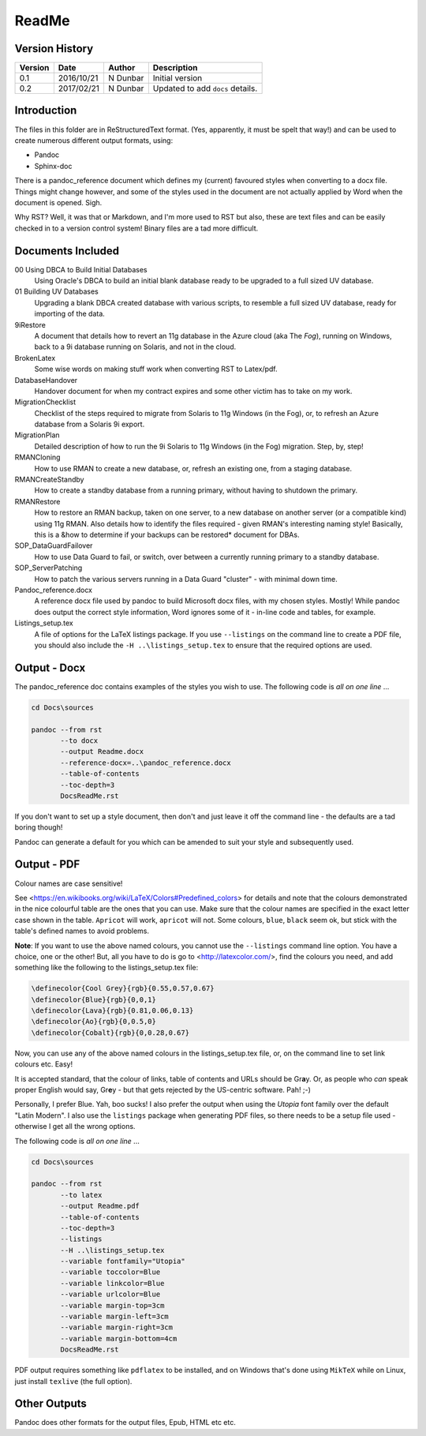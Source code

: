 ReadMe
======

Version History
---------------

+---------+------------+-------------+----------------------------------+
| Version | Date       | Author      | Description                      |
+=========+============+=============+==================================+
| 0.1     | 2016/10/21 | N Dunbar    | Initial version                  | 
+---------+------------+-------------+----------------------------------+
| 0.2     | 2017/02/21 | N Dunbar    | Updated to add ``docs`` details. | 
+---------+------------+-------------+----------------------------------+

Introduction
------------

The files in this folder are in ReStructuredText format. (Yes, apparently, it must be spelt that way!) and can be used to create numerous different output formats, using:

- Pandoc
- Sphinx-doc

There is a pandoc_reference document which defines my (current) favoured styles when converting to a docx file. Things might change however, and some of the styles used in the document are not actually applied by Word when the document is opened. Sigh.

Why RST? Well, it was that or Markdown, and I'm more used to RST but also, these are text files and can be easily checked in to a version control system! Binary files are a tad more difficult.


Documents Included
------------------

00 Using DBCA to Build Initial Databases
    Using Oracle's DBCA to build an initial blank database ready to be upgraded to a full sized UV database.

01 Building UV Databases
    Upgrading a blank DBCA created database with various scripts, to resemble a full sized UV database, ready for importing of the data.
    
9iRestore
    A document that details how to revert an 11g database in the Azure cloud (aka The *Fog*), running on Windows, back to a 9i database running on Solaris, and not in the cloud.
    
BrokenLatex
    Some wise words on making stuff work when converting RST to Latex/pdf.
    
DatabaseHandover
    Handover document for when my contract expires and some other victim has to take on my work.
    
MigrationChecklist
    Checklist of the steps required to migrate from Solaris to 11g Windows (in the Fog), or, to refresh an Azure database from a Solaris 9i export.

MigrationPlan
    Detailed description of how to run the 9i Solaris to 11g Windows (in the Fog) migration. Step, by, step!

RMANCloning
    How to use RMAN to create a new database, or, refresh an existing one, from a staging database.

RMANCreateStandby
    How to create a standby database from a running primary, without having to shutdown the primary.

RMANRestore
    How to restore an RMAN backup, taken on one server, to a new database on another server (or a compatible kind) using 11g RMAN. Also details how to identify the files required - given RMAN's interesting naming style! Basically, this is a &how to determine if your backups can be restored* document for DBAs.

SOP_DataGuardFailover
    How to use Data Guard to fail, or switch, over between a currently running primary to a standby database.
    
SOP_ServerPatching
    How to patch the various servers running in a Data Guard "cluster" - with minimal down time.
    
Pandoc_reference.docx
    A reference docx file used by pandoc to build Microsoft docx files, with my chosen styles. Mostly! While pandoc does output the correct style information, Word ignores some of it - in-line code and tables, for example.

Listings_setup.tex
    A file of options for the LaTeX listings package. If you use ``--listings`` on the command line to create a PDF file, you should also include the ``-H ..\listings_setup.tex`` to ensure that the required options are used.

Output - Docx
-------------

The pandoc_reference doc contains examples of the styles you wish to use. The following code is *all on one line* ...

..  code-block:: batch

    cd Docs\sources
    
    pandoc --from rst 
           --to docx 
           --output Readme.docx 
           --reference-docx=..\pandoc_reference.docx 
           --table-of-contents 
           --toc-depth=3 
           DocsReadMe.rst

If you don't want to set up a style document, then don't and just leave it off the command line - the defaults are a tad boring though! 

Pandoc can generate a default for you which can be amended to suit your style and subsequently used.


Output - PDF
------------

Colour names are case sensitive! 

See <https://en.wikibooks.org/wiki/LaTeX/Colors#Predefined_colors> for details and note that the colours demonstrated in the nice colourful table are the ones that you can use. Make sure that the colour names are specified in the exact letter case shown in the table. ``Apricot`` will work, ``apricot`` will not. Some colours, ``blue``, ``black`` seem ok, but stick with the table's defined names to avoid problems.

**Note**: If you want to use the above named colours, you cannot use the ``--listings`` command line option. You have a choice, one or the other! But, all you have to do is go to <http://latexcolor.com/>, find the colours you need, and add something like the following to the listings_setup.tex file:

..  code-block:: latex

    \definecolor{Cool Grey}{rgb}{0.55,0.57,0.67}
    \definecolor{Blue}{rgb}{0,0,1}
    \definecolor{Lava}{rgb}{0.81,0.06,0.13}
    \definecolor{Ao}{rgb}{0,0.5,0}
    \definecolor{Cobalt}{rgb}{0,0.28,0.67}

Now, you can use any of the above named colours in the listings_setup.tex file, or, on the command line to set link colours etc. Easy!    

It is accepted standard, that the colour of links, table of contents and URLs should be Gr\ **a**\ y. Or, as people who *can* speak proper English would say, Gr\ **e**\ y - but that gets rejected by the US-centric software. Pah! ;-)

Personally, I prefer Blue. Yah, boo sucks! I also prefer the output when using the *Utopia* font family over the default "Latin Modern". I also use the ``listings`` package when generating PDF files, so there needs to be a setup file used - otherwise I get all the wrong options.

The following code is *all on one line* ...

..  code-block:: batch

    cd Docs\sources
    
    pandoc --from rst 
           --to latex 
           --output Readme.pdf 
           --table-of-contents 
           --toc-depth=3 
           --listings
           --H ..\listings_setup.tex
           --variable fontfamily="Utopia"
           --variable toccolor=Blue 
           --variable linkcolor=Blue 
           --variable urlcolor=Blue 
           --variable margin-top=3cm
           --variable margin-left=3cm
           --variable margin-right=3cm
           --variable margin-bottom=4cm
           DocsReadMe.rst

PDF output requires something like ``pdflatex`` to be installed, and on Windows that's done using ``MikTeX`` while on Linux, just install ``texlive`` (the full option).


Other Outputs
-------------

Pandoc does other formats for the output files, Epub, HTML etc etc.